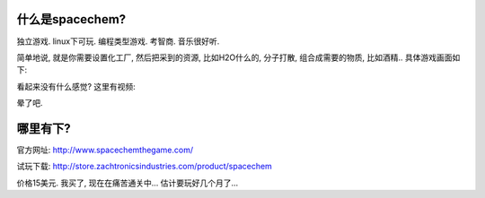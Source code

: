 什么是spacechem?
--------------------------------
独立游戏. linux下可玩. 编程类型游戏. 考智商. 音乐很好听.

简单地说, 就是你需要设置化工厂, 然后把采到的资源, 比如H2O什么的, 分子打散, 组合成需要的物质, 比如酒精.. 具体游戏画面如下:

.. image:: http://www.spacechemthegame.com/screenshots/ss1.png
   :width: 600
   :align: center

.. image:: http://www.spacechemthegame.com/screenshots/ss2.png
   :width: 600
   :align: center

.. image:: http://www.spacechemthegame.com/screenshots/ss3.png
   :width: 600
   :align: center

.. image:: http://www.spacechemthegame.com/screenshots/ss4.png
   :width: 600
   :align: center

看起来没有什么感觉? 这里有视频:

.. raw:: html

    <iframe title="YouTube video player" width="480" height="390" src="http://www.youtube.com/embed/tUGUfq8_nbA" frameborder="0" allowfullscreen></iframe>

晕了吧.

哪里有下?
-----------------------------

官方网址: http://www.spacechemthegame.com/

试玩下载: http://store.zachtronicsindustries.com/product/spacechem

价格15美元. 我买了, 现在在痛苦通关中... 估计要玩好几个月了...





